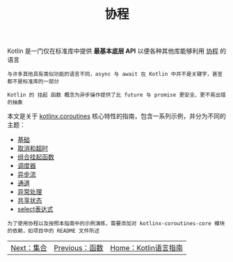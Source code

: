 #+TITLE: 协程
#+HTML_HEAD: <link rel="stylesheet" type="text/css" href="../css/main.css" />
#+HTML_LINK_UP: ../functional/functional.html
#+HTML_LINK_HOME: ../kotlin.html
#+OPTIONS: num:nil timestamp:nil ^:nil

Kotlin 是一门仅在标准库中提供 *最基本底层 API* 以便各种其他库能够利用 _协程_ 的语言

#+BEGIN_EXAMPLE
  与许多其他具有类似功能的语言不同，async 与 await 在 Kotlin 中并不是关键字，甚至都不是标准库的一部分

  Kotlin 的 挂起 函数 概念为异步操作提供了比 future 与 promise 更安全、更不易出错的抽象
#+END_EXAMPLE


本文是关于 _kotlinx.coroutines_ 核心特性的指南，包含一系列示例，并分为不同的主题：
+ [[file:basic.org][基础]]
+ [[file:cancel.org][取消和超时]]
+ [[file:combination.org][组合挂起函数]]
+ [[file:scheduler.org][调度器]]
+ [[file:flow.org][异步流]]
+ [[file:channel.org][通道]]
+ [[file:exception.org][异常处理]]
+ [[file:shared_state.org][共享状态]]
+ [[file:select.org][select表达式]]


#+BEGIN_EXAMPLE
  为了使用协程以及按照本指南中的示例演练，需要添加对 kotlinx-coroutines-core 模块的依赖，如项目中的 README 文件所述
#+END_EXAMPLE

| [[file:../collections/collections.org][Next：集合]] | [[file:../functional/functional.org][Previous：函数]] | [[file:../kotlin.org][Home：Kotlin语言指南]] |
